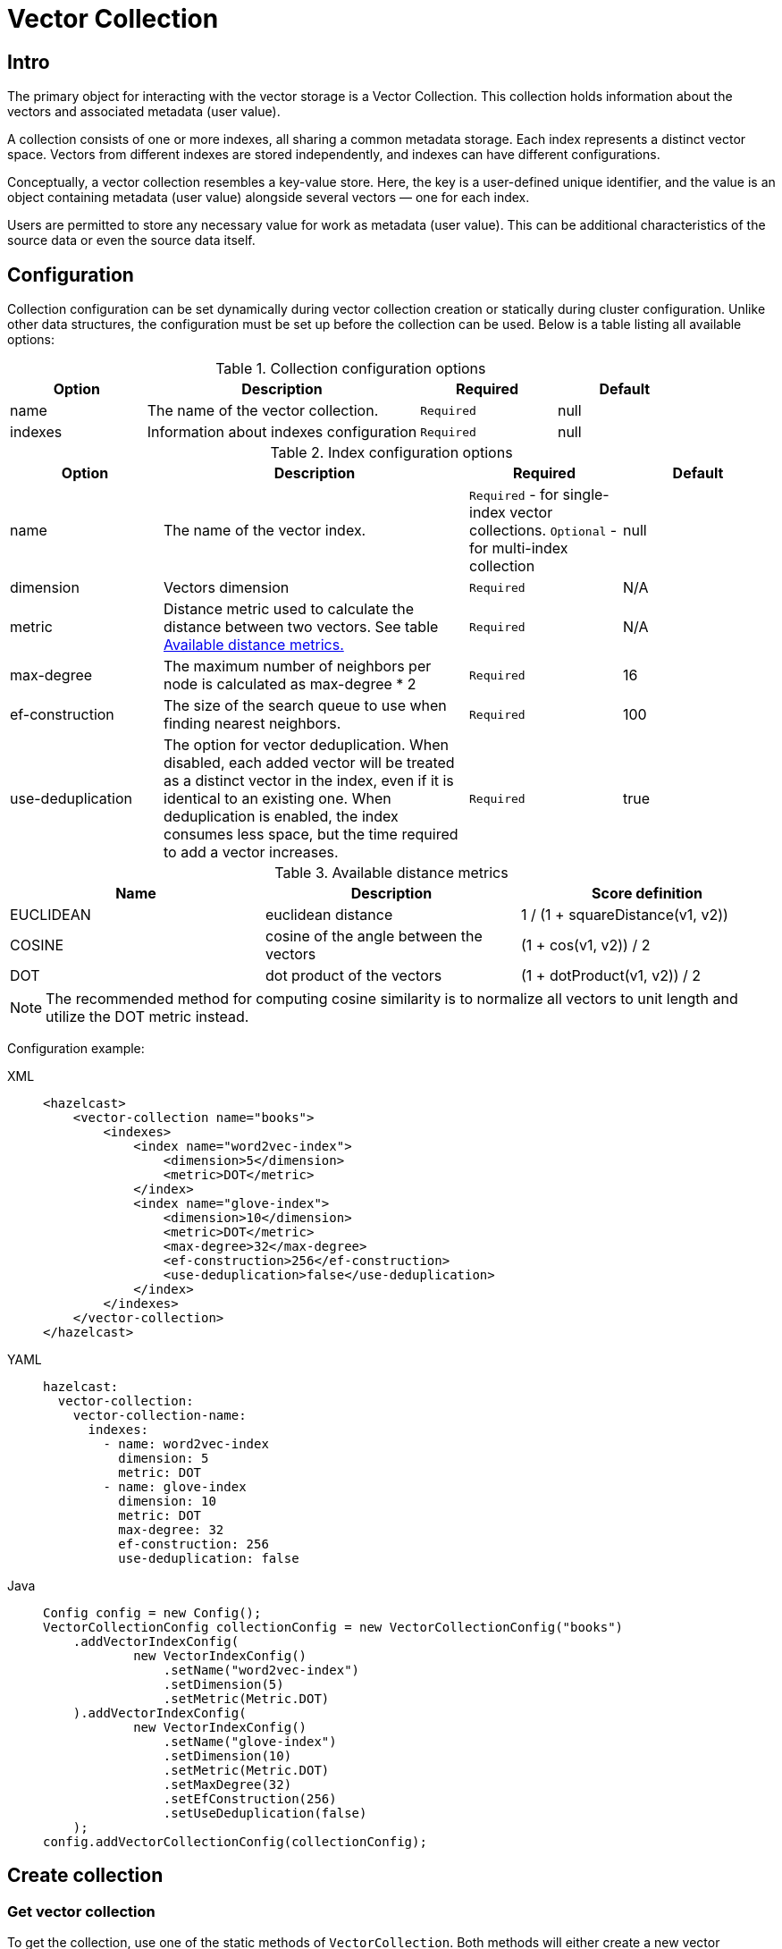 = Vector Collection
:page-enterprise: true
:page-beta: true

== Intro

The primary object for interacting with the vector storage is a Vector Collection. This collection holds information about the vectors and associated metadata (user value).

A collection consists of one or more indexes, all sharing a common metadata storage. Each index represents a distinct vector space. Vectors from different indexes are stored independently, and indexes can have different configurations.

Conceptually, a vector collection resembles a key-value store. Here, the key is a user-defined unique identifier, and the value is an object containing metadata (user value) alongside several vectors — one for each index.

Users are permitted to store any necessary value for work as metadata (user value). This can be additional characteristics of the source data or even the source data itself.

== Configuration

Collection configuration can be set dynamically during vector collection creation or statically during cluster configuration. Unlike other data structures, the configuration must be set up before the collection can be used. Below is a table listing all available options:

.Collection configuration options
[cols="1,2,1,1",options="header"]
|===
|Option|Description|Required|Default

|name
|The name of the vector collection.
|`Required`
|null

|indexes
|Information about indexes configuration
|`Required`
|null
|===

.Index configuration options
[cols="1,2,1,1",options="header"]
|===
|Option|Description|Required|Default

|name
|The name of the vector index.
|`Required` - for single-index vector collections. `Optional` - for multi-index collection
|null

|dimension
|Vectors dimension
|`Required`
|N/A

|metric
|Distance metric used to calculate the distance between two vectors.
See table <<available-metrics, Available distance metrics.>>
|`Required`
|N/A

|max-degree
|The maximum number of neighbors per node is calculated as max-degree * 2
|`Required`
|16

|ef-construction
|The size of the search queue to use when finding nearest neighbors.
|`Required`
|100

|use-deduplication
|The option for vector deduplication.
When disabled, each added vector will be treated as a distinct vector in the index, even if it is identical to an existing one. When deduplication is enabled, the index consumes less space, but the time required to add a vector increases.
|`Required`
|true

|===
[#available-metrics]
.Available distance metrics
[cols="2,2,2",options="header"]
|===
|Name|Description| Score definition

|EUCLIDEAN
|euclidean distance
|1 / (1 + squareDistance(v1, v2))

|COSINE
|cosine of the angle between the vectors
|(1 + cos(v1, v2)) / 2

|DOT
|dot product of the vectors
|(1 + dotProduct(v1, v2)) / 2
|===

NOTE: The recommended method for computing cosine similarity is to normalize all vectors to unit length and utilize the DOT metric instead.


Configuration example:

[tabs]
====
XML::
+
--
[source,xml]
----
<hazelcast>
    <vector-collection name="books">
        <indexes>
            <index name="word2vec-index">
                <dimension>5</dimension>
                <metric>DOT</metric>
            </index>
            <index name="glove-index">
                <dimension>10</dimension>
                <metric>DOT</metric>
                <max-degree>32</max-degree>
                <ef-construction>256</ef-construction>
                <use-deduplication>false</use-deduplication>
            </index>
        </indexes>
    </vector-collection>
</hazelcast>
----
--
YAML::
+
--
[source,yaml]
----
hazelcast:
  vector-collection:
    vector-collection-name:
      indexes:
        - name: word2vec-index
          dimension: 5
          metric: DOT
        - name: glove-index
          dimension: 10
          metric: DOT
          max-degree: 32
          ef-construction: 256
          use-deduplication: false
----
--
Java::
+
--
[source,java]
----
Config config = new Config();
VectorCollectionConfig collectionConfig = new VectorCollectionConfig("books")
    .addVectorIndexConfig(
            new VectorIndexConfig()
                .setName("word2vec-index")
                .setDimension(5)
                .setMetric(Metric.DOT)
    ).addVectorIndexConfig(
            new VectorIndexConfig()
                .setName("glove-index")
                .setDimension(10)
                .setMetric(Metric.DOT)
                .setMaxDegree(32)
                .setEfConstruction(256)
                .setUseDeduplication(false)
    );
config.addVectorCollectionConfig(collectionConfig);
----
--
====

== Create collection

=== Get vector collection
To get the collection, use one of the static methods of `VectorCollection`. Both methods will either create a new vector collection or return an existing one corresponding to the requested name.

* Method `getCollection(HazelcastInstance instance, VectorCollectionConfig collectionConfig)`.
** If a collection with the provided name does not exist, a new collection will be created with the given configuration. If the configuration for the collection already exists, the provided configuration should match the one created earlier; otherwise, an error will be thrown.
** If a collection with the same name and configuration already exists, it will be returned.
** If a collection with the same name but a different configuration exists, an error will be thrown.

[tabs]
====
Java::
+
--
[source,java]
----
VectorCollectionConfig collectionConfig = new VectorCollectionConfig("books")
    .addVectorIndexConfig(
            new VectorIndexConfig()
                .setDimension(5)
                .setMetric(Metric.DOT)
    );
VectorCollection vectorCollection = VectorCollection.getCollection(hazelcastInstance, vectorCollectionConfig);
----
--
====

* Method `getCollection(HazelcastInstance instance, String collectionName)`.
** If a collection with the provided name does not exist, the system will create the collection with the configuration created explicitly during static or dynamic configuration of the cluster. If the configuration does not exist, an error will be thrown.
** If a collection with the provided name exists, it will be returned.

[tabs]
====
Java::
+
--
[source,java]
----
VectorCollection vectorCollection = VectorCollection.getCollection(hazelcastInstance, "books");
----
--
====

== Manage data
All methods of `VectorCollection` that work with collection data are asynchronous. The result is returned as a `CompletionStage`. A collection interacts with entries in the form of documents (`VectorDocument`). Each document comprises a value and one or more vectors associated with that value.

WARNING: When using the asynchronous methods, clients should carefully control the number of requests and their concurrency. A large number of requests can potentially overwhelm both the server and the client by consuming significant heap memory during processing.

=== Create document
To create a document use the static factory methods of `VectorDocument` and `VectorValues` classes.

Example document for single-index vector collection:
[tabs]
====
Java::
+
--
[source,java]
----
VectorDocument<String> document = VectorDocument.of(
        "{'genre': 'novel', 'year': 1976}",
        VectorValues.of(
                new float[]{0.2f, 0.9f, -1.2f, 2.2f,  2.2f,  3.0f}
        )
);
----
--
====

For multi-index collections, specify the names of the indexes to which the vectors belong:
[tabs]
====
Java::
+
--
[source,java]
----
VectorDocument<String> document = VectorDocument.of(
        "{'genre': 'fiction', 'year': 2022}",
        VectorValues.of(
                Map.of(
                        "word2vec-index", new float[] {0.2f, 0.9f, -1.2f, 2.2f,  2.2f,  3.0f},
                        "glove-index", new float[] {2f, 3f, 2f, 10f, -2f}
                )
        )
);
----
--
====


=== Put entries
To put single document to a vector collection, use the method `putAsync`, `putIfAbsent` or `setAsync` of the `VectorCollection` class.
[tabs]
====
Java::
+
--
[source,java]
----
VectorDocument<String> document = VectorDocument.of(
        "{'genre': 'novel', 'year': 1976}",
        VectorValues.of(new float[] {0.2f, 0.9f, -1.2f, 2.2f,  2.2f,  3.0f})
);
CompletionStage<VectorDocument<String>> result = vectorCollection.putAsync("1", document);
----
--
====

To put several documents to a vector collection, use the method `putAllAsync` of the `VectorCollection` class.
[tabs]
====
Java::
+
--
[source,java]
----
VectorDocument<String> document1 = VectorDocument.of("{'genre': 'novel', 'year': 1976}", VectorValues.of(new float[] {1.2f, -0.3f, 2.2f, 0.4f, 0.3f}));
VectorDocument<String> document2 = VectorDocument.of("{'genre': 'fiction', 'year': 2022}", VectorValues.of(new float[] {1.2f, -0.3f, 2.2f, 0.4f, 0.3f}));
CompletionStage<Void> result = vectorCollection.putAllAsync(
        Map.of("1", document1, "2", document2)
);
----
--
====

=== Read entries
To get document from a vector collection, use the method `getAsync` of the `VectorCollection` class.

[tabs]
====
Java::
+
--
[source,java]
----
CompletionStage<VectorDocument<String>> result = vectorCollection.getAsync("1");
----
--
====

=== Update entries
To update single entry in a vector collection, use the method `putAsync` or `setAsync` of the `VectorCollection` class.

[tabs]
====
Java::
+
--
[source,java]
----
VectorDocument<String> document = VectorDocument.of("{'genre': 'fiction', 'year': 2022}", VectorValues.of(new float[] {1.2f, -0.3f, 2.2f, 0.4f, 0.3f}));
CompletionStage<Void> result = vectorCollection.setAsync("1", document);
----
--
====

=== Delete entries
To delete document from a vector collection, use the method `deleteAsync` or `removeAsync` of the `VectorCollection` class.

[tabs]
====
Java::
+
--
[source,java]
----
CompletionStage<Void> resultDelete = vectorCollection.deleteAsync("1");
CompletionStage<VectorDocument<String>> resultRemove = vectorCollection.removeAsync("2");
----
--
====

NOTE: These methods do not delete vectors but mark them as deleted. This may impact search speed and memory usage. To permanently remove vectors from the index, you must run index optimization after deletion. See <<optimize-collection, optimize method>>

== Similarity search

Vector search returns entries with vectors that are most similar to the query vector, based on specified metrics. Any query consists of exactly one vector to search and search options, such as the limit of results to retrieve, etc. For more details about available options, refer to <<similarity-search-options, Similarity search options>>

For similarity search, use the `searchAsync` method of the `VectorCollection`.

In a single index vector collection, specifying the name of the index to search is not required.
However, for a multi-index vector collection, specifying the name of the index to search in is necessary.

Example for single-index vector collection:
[tabs]
====
Java::
+
--
[source,java]
----
CompletionStage<SearchResults<String, String>> results = vectorCollection.searchAsync(
        VectorValues.of(new float[] {0f, 0f, 0.2f, -0.3f, 1.2f}),
        SearchOptions.builder()
            .limit(5)
            .includeVectors()
            .includeValue()
            .build()
);
----
--
====

Example for multi-index vector collection:
[tabs]
====
Java::
+
--
[source,java]
----
CompletionStage<SearchResults<String, String>> results = vectorCollection.searchAsync(
        VectorValues.of("glove-index", new float[] {0f, 0f, 0.2f, -0.3f, 1.2f}),
        SearchOptions.builder()
            .limit(5)
            .includeVectors()
            .includeValue()
            .build()
);
----
--
====

=== Similarity search options
Search parameters are passed as an argument `searchOptions` to the searchAsync method.

.Search options
[cols="1,2,1",options="header"]
|===
|Option|Description|Default

|limit
|How many results should be returned in search result
|`1`

|includeValue
|Include the user value in the search result.
|`false`


|includeVectors
|Include the vectors values in the search result.
|`false`

|hints
|Extra hints for the search.
|`None`

|===


.Available hints
[cols="1,2",options="header"]
|===
|Hint|Description

|`partitionLimit`
|Number of results to fetch from partition.

|`memberLimit`
|Number of results to fetch from member in 2-stage search.

|`singleStage`
|Force use of 1-stage search.

|===

[tabs]
====
Java::
+
--
[source,java]
----
var options = SearchOptions.builder()
                .limit(10)
                .includeValue()
                .includeVectors()
                .hint("partitionLimit", 1)
                .build();
----
--
====

== Manage collection

=== Optimize collection

An optimization operation may be needed in the following cases:

* To permanently delete vectors that were marked for removal.
* After adding a significant number of vectors.
* The collection returns fewer vectors than expected.

WARNING: The optimization operation can be a time-consuming and resource-intensive process, and no mutating operations are allowed during this process.

[tabs]
====
Java::
+
--
[source,java]
----
CompletionStage<Void> result = vectorCollection.optimizeAsync("glove-index");
----
--
====

=== Clear collection
To remove all vectors and values from the vector collection use the method `clearAsync()`.
[tabs]
====
Java::
+
--
[source,java]
----
CompletionStage<Void> result = vectorCollection.clearAsync();
----
--
====


